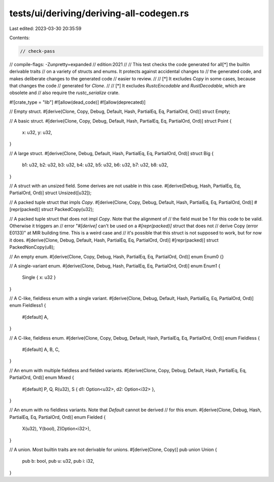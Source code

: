 tests/ui/deriving/deriving-all-codegen.rs
=========================================

Last edited: 2023-03-30 20:35:59

Contents:

.. code-block:: rs

    // check-pass
// compile-flags: -Zunpretty=expanded
// edition:2021
//
// This test checks the code generated for all[*] the builtin derivable traits
// on a variety of structs and enums. It protects against accidental changes to
// the generated code, and makes deliberate changes to the generated code
// easier to review.
//
// [*] It excludes `Copy` in some cases, because that changes the code
// generated for `Clone`.
//
// [*] It excludes `RustcEncodable` and `RustDecodable`, which are obsolete and
// also require the `rustc_serialize` crate.

#![crate_type = "lib"]
#![allow(dead_code)]
#![allow(deprecated)]

// Empty struct.
#[derive(Clone, Copy, Debug, Default, Hash, PartialEq, Eq, PartialOrd, Ord)]
struct Empty;

// A basic struct.
#[derive(Clone, Copy, Debug, Default, Hash, PartialEq, Eq, PartialOrd, Ord)]
struct Point {
    x: u32,
    y: u32,
}

// A large struct.
#[derive(Clone, Debug, Default, Hash, PartialEq, Eq, PartialOrd, Ord)]
struct Big {
    b1: u32, b2: u32, b3: u32, b4: u32, b5: u32, b6: u32, b7: u32, b8: u32,
}

// A struct with an unsized field. Some derives are not usable in this case.
#[derive(Debug, Hash, PartialEq, Eq, PartialOrd, Ord)]
struct Unsized([u32]);

// A packed tuple struct that impls `Copy`.
#[derive(Clone, Copy, Debug, Default, Hash, PartialEq, Eq, PartialOrd, Ord)]
#[repr(packed)]
struct PackedCopy(u32);

// A packed tuple struct that does not impl `Copy`. Note that the alignment of
// the field must be 1 for this code to be valid. Otherwise it triggers an
// error "`#[derive]` can't be used on a `#[repr(packed)]` struct that does not
// derive Copy (error E0133)" at MIR building time. This is a weird case and
// it's possible that this struct is not supposed to work, but for now it does.
#[derive(Clone, Debug, Default, Hash, PartialEq, Eq, PartialOrd, Ord)]
#[repr(packed)]
struct PackedNonCopy(u8);

// An empty enum.
#[derive(Clone, Copy, Debug, Hash, PartialEq, Eq, PartialOrd, Ord)]
enum Enum0 {}

// A single-variant enum.
#[derive(Clone, Debug, Hash, PartialEq, Eq, PartialOrd, Ord)]
enum Enum1 {
    Single { x: u32 }
}

// A C-like, fieldless enum with a single variant.
#[derive(Clone, Debug, Default, Hash, PartialEq, Eq, PartialOrd, Ord)]
enum Fieldless1 {
    #[default]
    A,
}

// A C-like, fieldless enum.
#[derive(Clone, Copy, Debug, Default, Hash, PartialEq, Eq, PartialOrd, Ord)]
enum Fieldless {
    #[default]
    A,
    B,
    C,
}

// An enum with multiple fieldless and fielded variants.
#[derive(Clone, Copy, Debug, Default, Hash, PartialEq, Eq, PartialOrd, Ord)]
enum Mixed {
    #[default]
    P,
    Q,
    R(u32),
    S { d1: Option<u32>, d2: Option<i32> },
}

// An enum with no fieldless variants. Note that `Default` cannot be derived
// for this enum.
#[derive(Clone, Debug, Hash, PartialEq, Eq, PartialOrd, Ord)]
enum Fielded {
    X(u32),
    Y(bool),
    Z(Option<i32>),
}

// A union. Most builtin traits are not derivable for unions.
#[derive(Clone, Copy)]
pub union Union {
    pub b: bool,
    pub u: u32,
    pub i: i32,
}


